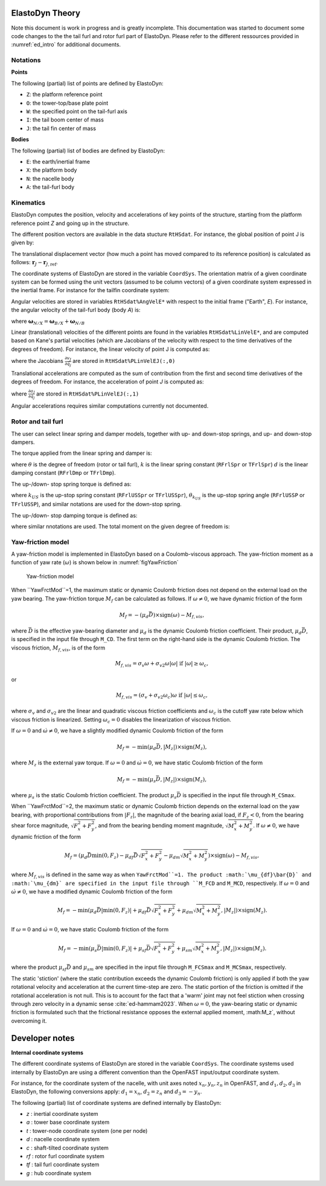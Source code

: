 .. _ed_theory:


ElastoDyn Theory
================

Note this document is work in progress and is greatly incomplete. 
This documentation was started to document some code changes to the the tail furl and rotor furl part of ElastoDyn. 
Please refer to the different ressources provided in :numref:`ed_intro` for additional documents.



Notations
---------

**Points**

The following (partial) list of points are defined by ElastoDyn:

- ``Z``: the platform reference point
- ``O``: the tower-top/base plate point
- ``W``: the specified point on the tail-furl axis
- ``I``: the tail boom center of mass
- ``J``: the tail fin center of mass

**Bodies**

The following (partial) list of bodies are defined by ElastoDyn:

- ``E``: the earth/inertial frame
- ``X``: the platform body
- ``N``: the nacelle body
- ``A``: the tail-furl body





Kinematics
----------


ElastoDyn computes the position, velocity and accelerations of key points of the structure, starting from the platform reference point `Z` and going up in the structure.

The different position vectors are available in the data stucture ``RtHSdat``.
For instance, the global position of point J is given by:

.. math::  :label: TFPointJPos

   \boldsymbol{r}_J =  \boldsymbol{r}_Z +  \boldsymbol{r}_{ZO} +  \boldsymbol{r}_{OW} +  \boldsymbol{r}_{WJ}

The translational displacement vector (how much a point has moved compared to its reference position)  is calculated as follows: :math:`\boldsymbol{r}_J-\boldsymbol{r}_{J,\text{ref}}`.


The coordinate systems of ElastoDyn are stored in the variable ``CoordSys``.
The orientation matrix of a given coordinate system can be formed using the unit vectors (assumed to be column vectors) of a given coordinate system expressed in the inertial frame.
For instance for the tailfin coordinate system:

.. math::  :label: TFPointJOrientation

   \boldsymbol{R}_{Ai} = \begin{bmatrix}
      \left.\boldsymbol{\hat{x}_\text{tf}^t}\right|_i \\
      \left.\boldsymbol{\hat{y}_\text{tf}^t}\right|_i \\
      \left.\boldsymbol{\hat{z}_\text{tf}^t}\right|_i \\
   \end{bmatrix}


Angular velocities are stored in variables ``RtHSdat%AngVelE*`` with respect to the initial frame ("Earth", `E`). 
For instance, the angular velocity of the tail-furl body (body `A`) is:

.. math::  :label: TFPointJAngVel

   \boldsymbol{\omega}_{A/E} =  \boldsymbol{\omega}_{X/E} + \boldsymbol{\omega}_{N/X} + \boldsymbol{\omega}_{A/N}

where :math:`\boldsymbol{\omega}_{N/X}=\boldsymbol{\omega}_{B/X}+\boldsymbol{\omega}_{N/B}`



Linear (translational) velocities of the different points are found in the variables ``RtHSdat%LinVelE*``, and are computed based on Kane's partial velocities (which are Jacobians of the velocity with respect to the time derivatives of the degrees of freedom).
For instance, the linear velocity of point J is computed as:

.. math:: :label: TFPointJVel

    \boldsymbol{v}_J = \sum_{j} \frac{\partial v_J}{\partial \dot{q}_j} \dot{q}_j

where the Jacobians :math:`\frac{\partial v_J}{\partial \dot{q}_j}` are stored in ``RtHSdat%PLinVelEJ(:,0)`` 




Translational accelerations are computed as the sum of contribution from the first and second time derivatives of the degrees of freedom.
For instance, the acceleration of point `J` is computed as:

.. math:: :label: TFPointJAng

    \boldsymbol{\tilde{a}}_J &= \sum_{j\in PA} \frac{\partial a_J}{\partial \dot{q}_j} \dot{q}_j

    \boldsymbol{a}_J &= \boldsymbol{\tilde{a}}_J + \sum_{j\in PA} \frac{\partial v_J}{\partial \dot{q}_j} \ddot{q}_j


where  :math:`\frac{\partial a_J}{\partial \dot{q}_j}` are stored in ``RtHSdat%PLinVelEJ(:,1)``

Angular accelerations requires similar computations currently not documented.



.. _ed_rtfrl_theory:

Rotor and tail furl
-------------------

The user can select linear spring and damper models, together with 
up- and down-stop springs, and up- and down-stop dampers. 

The torque applied from the linear spring and damper is:

.. math::  :label: TFLinTorque

   Q_\text{lin} = - k \theta  - d \dot{\theta}

where :math:`\theta` is the degree of freedom (rotor or tail furl), 
:math:`k` is the linear spring constant (``RFrlSpr`` or ``TFrlSpr``)
:math:`d` is the linear damping constant (``RFrlDmp`` or ``TFrlDmp``).

The up-/down- stop spring torque is defined as:

.. math::  :label: TFStopTorqueSpring

   Q_\text{stop, spr} = \begin{cases} 
      - k_{US} (\theta-\theta_{k_{US}}),&\text{if } \theta>\theta_{k_{US}}  \\ 
      - k_{DS} (\theta-\theta_{k_{DS}}),&\text{if } \theta<\theta_{k_{DS}}  \\ 
        0 ,&\text{otherwise}
        \end{cases}

where 
:math:`k_{US}` is the up-stop spring constant (``RFrlUSSpr`` or ``TFrlUSSpr``),
:math:`\theta_{k_{US}}` is the up-stop spring angle (``RFrlUSSP`` or ``TFrlUSSP``),
and similar notations are used for the down-stop spring.

The up-/down- stop damping torque is defined as:

.. math::  :label: TFStopTorqueDamp

   Q_\text{stop, dmp} = \begin{cases} 
      - d_{US} \dot{\theta},&\text{if } \theta>\theta_{d_{US}}  \\ 
      - d_{DS} \dot{\theta},&\text{if } \theta<\theta_{d_{DS}}  \\ 
        0 ,&\text{otherwise}
        \end{cases}

where similar nnotations are used.
The total moment on the given degree of freedom is:

.. math::  :label: TFTotTorque

   Q = Q_\text{lin} + Q_\text{stop,spr} + Q_\text{stop,dmp}


.. _ed_yawfriction_theory:

Yaw-friction model
------------
A yaw-friction model is implemented in ElastoDyn based on a Coulomb-viscous approach.
The yaw-friction moment as a function of yaw rate (:math:`\omega`) is shown below in :numref:`figYawFriction`

.. _figYawFriction:
.. figure:: figs/YawFrictionModel.jpg
   :width: 60%
           
   Yaw-friction model

When ``YawFrctMod``=1, the maximum static or dynamic Coulomb friction does not depend on the external load on the yaw bearing. The yaw-friction torque :math:`M_f` can be calculated as follows.
If :math:`\omega\neq0`, we have dynamic friction of the form

.. math::
   M_f = -(\mu_d\bar{D})\times\text{sign}(\omega) - M_{f,vis},

where :math:`\bar{D}` is the effective yaw-bearing diameter and :math:`\mu_d` is the dynamic Coulomb friction coefficient. Their product, :math:`\mu_d\bar{D}`, is specified in the input file through ``M_CD``. The first term on the right-hand side is the dynamic Coulomb friction.
The viscous friction, :math:`M_{f,vis}`, is of the form

.. math::
   M_{f,vis} = \sigma_v\omega + \sigma_{v2}\omega|\omega|\text{   if }|\omega|\ge\omega_c,

or 

.. math::
   M_{f,vis} = (\sigma_v + \sigma_{v2}\omega_c)\omega\text{   if }|\omega|\le\omega_c,

where :math:`\sigma_v` and :math:`\sigma_{v2}` are the linear and quadratic viscous friction coefficients and :math:`\omega_c` is the cutoff yaw rate below which viscous friction is linearized. Setting :math:`\omega_c=0` disables the linearization of viscous friction.

If :math:`\omega=0` and :math:`\dot{\omega}\neq 0`, we have a slightly modified dynamic Coulomb friction of the form

.. math::
   M_f = -\text{min}(\mu_d\bar{D},|M_z|)\times\text{sign}(M_z),

where :math:`M_z` is the external yaw torque.
If :math:`\omega=0` and :math:`\dot{\omega}=0`, we have static Coulomb friction of the form

.. math::
   M_f = -\text{min}(\mu_s\bar{D},|M_z|)\times\text{sign}(M_z),

where :math:`\mu_s` is the static Coulomb friction coefficient. The product :math:`\mu_s\bar{D}` is specified in the input file through ``M_CSmax``.


When ``YawFrctMod``=2, the maximum static or dynamic Coulomb friction depends on the external load on the yaw bearing, with proportional contributions from :math:`|F_z|`, the magnitude of the bearing axial load, if :math:`F_z<0`, from the bearing shear force magnitude, :math:`\sqrt{F_x^2+F_y^2}`, and from the bearing bending moment magnitude, :math:`\sqrt{M_x^2+M_y^2}`.
If :math:`\omega\neq0`, we have dynamic friction of the form

.. math::
   M_f = \left(\mu_d\bar{D}\text{min}(0,F_z)-\mu_{df}\bar{D}\sqrt{F_x^2+F_y^2}-\mu_{dm}\sqrt{M_x^2+M_y^2}\right)\times\text{sign}(\omega) - M_{f,vis},

where :math:`M_{f,vis}` is defined in the same way as when ``YawFrctMod``=1. The product :math:`\mu_{df}\bar{D}` and :math:`\mu_{dm}` are specified in the input file through ``M_FCD`` and ``M_MCD``, respectively. 
If :math:`\omega=0` and :math:`\dot{\omega}\neq 0`, we have a modified dynamic Coulomb friction of the form

.. math::
   M_f = -\text{min}\left(\mu_d\bar{D}|\text{min}(0,F_z)| + \mu_{df}\bar{D}\sqrt{F_x^2+F_y^2} + \mu_{dm}\sqrt{M_x^2+M_y^2},|M_z|\right)\times\text{sign}(M_z).

If :math:`\omega=0` and :math:`\dot{\omega}=0`, we have static Coulomb friction of the form

.. math::
   M_f = -\text{min}\left(\mu_s\bar{D}|\text{min}(0,F_z)| + \mu_{sf}\bar{D}\sqrt{F_x^2+F_y^2} + \mu_{sm}\sqrt{M_x^2+M_y^2},|M_z|\right)\times\text{sign}(M_z).

where the product :math:`\mu_{sf}\bar{D}` and :math:`\mu_{sm}` are specified in the input file through ``M_FCSmax`` and ``M_MCSmax``, respectively.

The static 'stiction' (where the static contribution exceeds the dynamic Coulomb friction) is only applied if both the yaw rotational velocity and acceleration at the current time-step are zero.
The static portion of the friction is omitted if the rotational acceleration is not null.
This is to account for the fact that a 'warm' joint may not feel stiction when crossing through zero velocity in a dynamic sense :cite:`ed-hammam2023`.
When :math:`\omega=0`, the yaw-bearing static or dynamic friction is formulated such that the frictional resistance opposes the external applied moment, :math:M_z`, without overcoming it.

.. _ed_dev_notes:


Developer notes
===============


**Internal coordinate systems**

The different coordinate systems of ElastoDyn are stored in the variable ``CoordSys``.
The coordinate systems used internally by ElastoDyn are using a different convention than the OpenFAST input/output coordinate system. 

For instance, for the coordinate system of the nacelle, with unit axes noted :math:`x_n,y_n,z_n` in OpenFAST, and :math:`d_1,d_2,d_3` in ElastoDyn, the following conversions apply:
:math:`d_1 = x_n`,  
:math:`d_2 =z_n` and 
:math:`d_3 =-y_n`.

The following (partial) list of coordinate systems are defined internally by ElastoDyn:

-  `z` : inertial coordinate system 
-  `a` : tower base coordinate system 
-  `t` : tower-node coordinate system (one per node)
-  `d` : nacelle coordinate system 
-  `c` : shaft-tilted coordinate system 
-  `rf` : rotor furl coordinate system 
-  `tf` : tail furl coordinate system 
-  `g` : hub coordinate system 
